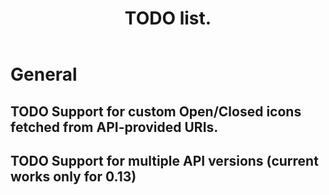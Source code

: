 #+title: TODO list.
#+startup: hidestars


* General

** TODO Support for custom Open/Closed icons fetched from API-provided URIs.

** TODO Support for multiple API versions (current works only for 0.13)
